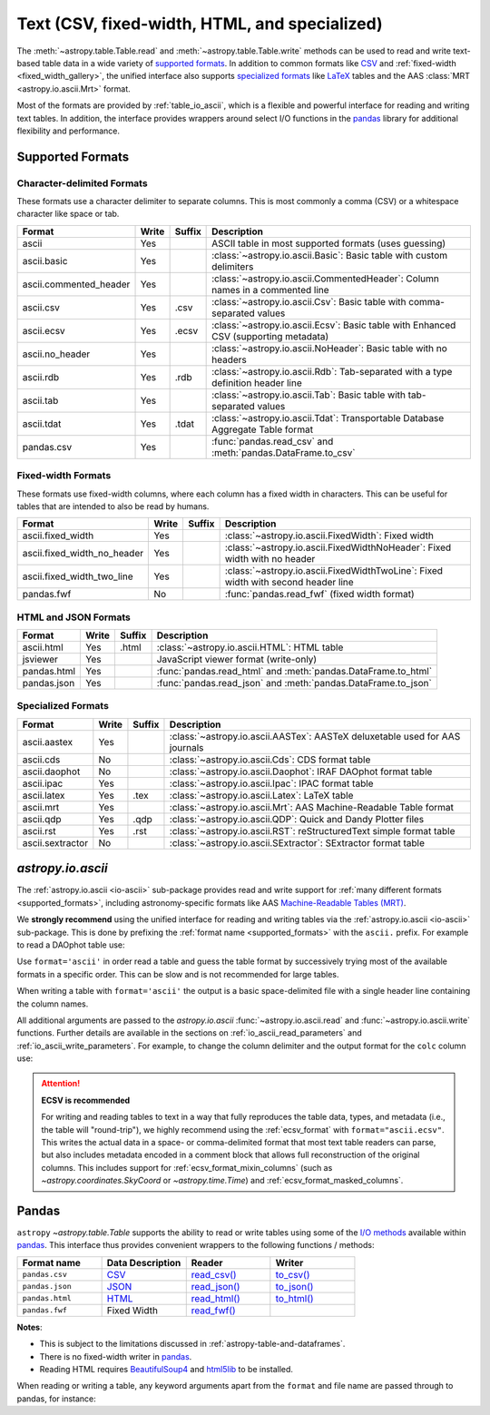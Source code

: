 .. _unified_table_text:

Text (CSV, fixed-width, HTML, and specialized)
==============================================

The :meth:`~astropy.table.Table.read` and :meth:`~astropy.table.Table.write` methods can
be used to read and write text-based table data in a wide variety of `supported
formats`_. In addition to common formats like `CSV
<https://en.wikipedia.org/wiki/Comma-separated_values>`__ and :ref:`fixed-width
<fixed_width_gallery>`, the unified interface also supports `specialized formats`_ like
`LaTeX <https://en.wikipedia.org/wiki/LaTeX>`_ tables and the AAS :class:`MRT
<astropy.io.ascii.Mrt>` format.

Most of the formats are provided by :ref:`table_io_ascii`, which is a flexible and
powerful interface for reading and writing text tables. In addition, the interface
provides wrappers around select I/O functions in the `pandas`_ library for additional
flexibility and performance.

Supported Formats
-----------------

Character-delimited Formats
^^^^^^^^^^^^^^^^^^^^^^^^^^^
These formats use a character delimiter to separate columns. This is most commonly a
comma (CSV) or a whitespace character like space or tab.

===========================  =====  ======  ============================================================================================
           Format            Write  Suffix                                          Description
===========================  =====  ======  ============================================================================================
                      ascii    Yes          ASCII table in most supported formats (uses guessing)
                ascii.basic    Yes          :class:`~astropy.io.ascii.Basic`: Basic table with custom delimiters
     ascii.commented_header    Yes          :class:`~astropy.io.ascii.CommentedHeader`: Column names in a commented line
                  ascii.csv    Yes    .csv  :class:`~astropy.io.ascii.Csv`: Basic table with comma-separated values
                 ascii.ecsv    Yes   .ecsv  :class:`~astropy.io.ascii.Ecsv`: Basic table with Enhanced CSV (supporting metadata)
            ascii.no_header    Yes          :class:`~astropy.io.ascii.NoHeader`: Basic table with no headers
                  ascii.rdb    Yes    .rdb  :class:`~astropy.io.ascii.Rdb`: Tab-separated with a type definition header line
                  ascii.tab    Yes          :class:`~astropy.io.ascii.Tab`: Basic table with tab-separated values
                 ascii.tdat    Yes   .tdat  :class:`~astropy.io.ascii.Tdat`: Transportable Database Aggregate Table format
                 pandas.csv    Yes          :func:`pandas.read_csv` and :meth:`pandas.DataFrame.to_csv`
===========================  =====  ======  ============================================================================================

Fixed-width Formats
^^^^^^^^^^^^^^^^^^^
These formats use fixed-width columns, where each column has a fixed width in characters.
This can be useful for tables that are intended to also be read by humans.

===========================  =====  ======  ============================================================================================
           Format            Write  Suffix                                          Description
===========================  =====  ======  ============================================================================================
          ascii.fixed_width    Yes          :class:`~astropy.io.ascii.FixedWidth`: Fixed width
ascii.fixed_width_no_header    Yes          :class:`~astropy.io.ascii.FixedWidthNoHeader`: Fixed width with no header
 ascii.fixed_width_two_line    Yes          :class:`~astropy.io.ascii.FixedWidthTwoLine`: Fixed width with second header line
                 pandas.fwf     No          :func:`pandas.read_fwf` (fixed width format)
===========================  =====  ======  ============================================================================================

HTML and JSON Formats
^^^^^^^^^^^^^^^^^^^^^
===========================  =====  ======  ============================================================================================
           Format            Write  Suffix                                          Description
===========================  =====  ======  ============================================================================================
                 ascii.html    Yes   .html  :class:`~astropy.io.ascii.HTML`: HTML table
                   jsviewer    Yes          JavaScript viewer format (write-only)
                pandas.html    Yes          :func:`pandas.read_html` and :meth:`pandas.DataFrame.to_html`
                pandas.json    Yes          :func:`pandas.read_json` and :meth:`pandas.DataFrame.to_json`
===========================  =====  ======  ============================================================================================

Specialized Formats
^^^^^^^^^^^^^^^^^^^^
===========================  =====  ======  ============================================================================================
           Format            Write  Suffix                                          Description
===========================  =====  ======  ============================================================================================
               ascii.aastex    Yes          :class:`~astropy.io.ascii.AASTex`: AASTeX deluxetable used for AAS journals
                  ascii.cds     No          :class:`~astropy.io.ascii.Cds`: CDS format table
              ascii.daophot     No          :class:`~astropy.io.ascii.Daophot`: IRAF DAOphot format table
                 ascii.ipac    Yes          :class:`~astropy.io.ascii.Ipac`: IPAC format table
                ascii.latex    Yes    .tex  :class:`~astropy.io.ascii.Latex`: LaTeX table
                  ascii.mrt    Yes          :class:`~astropy.io.ascii.Mrt`: AAS Machine-Readable Table format
                  ascii.qdp    Yes    .qdp  :class:`~astropy.io.ascii.QDP`: Quick and Dandy Plotter files
                  ascii.rst    Yes    .rst  :class:`~astropy.io.ascii.RST`: reStructuredText simple format table
           ascii.sextractor     No          :class:`~astropy.io.ascii.SExtractor`: SExtractor format table
===========================  =====  ======  ============================================================================================

.. _table_io_ascii:

`astropy.io.ascii`
------------------
The :ref:`astropy.io.ascii <io-ascii>` sub-package provides read and write support for
:ref:`many different formats <supported_formats>`, including astronomy-specific formats
like AAS `Machine-Readable Tables (MRT) <https://journals.aas.org/mrt-standards/>`_.

We **strongly recommend** using the unified interface for reading and writing tables via
the :ref:`astropy.io.ascii <io-ascii>` sub-package. This is done by prefixing the
:ref:`format name <supported_formats>` with the ``ascii.`` prefix. For example to read a
DAOphot table use:

.. doctest-skip::

    >>> from astropy.table import Table
    >>> t = Table.read('photometry.dat', format='ascii.daophot')

Use ``format='ascii'`` in order read a table and guess the table format by successively
trying most of the available formats in a specific order. This can be slow and is not
recommended for large tables.

.. doctest-skip::

  >>> t = Table.read('astropy/io/ascii/tests/t/latex1.tex', format='ascii')
  >>> print(t)
  cola colb colc
  ---- ---- ----
     a    1    2
     b    3    4

When writing a table with ``format='ascii'`` the output is a basic
space-delimited file with a single header line containing the
column names.

All additional arguments are passed to the `astropy.io.ascii`
:func:`~astropy.io.ascii.read` and :func:`~astropy.io.ascii.write`
functions. Further details are available in the sections on
:ref:`io_ascii_read_parameters` and :ref:`io_ascii_write_parameters`. For
example, to change the column delimiter and the output format for the ``colc``
column use:

.. doctest-skip::

  >>> t.write(sys.stdout, format='ascii', delimiter='|', formats={'colc': '%0.2f'})
  cola|colb|colc
  a|1|2.00
  b|3|4.00

.. attention:: **ECSV is recommended**

   For writing and reading tables to text in a way that fully reproduces the table data,
   types, and metadata (i.e., the table will "round-trip"), we highly recommend using
   the :ref:`ecsv_format` with ``format="ascii.ecsv"``. This writes the actual data in a
   space- or comma-delimited format that most text table readers can parse, but also
   includes metadata encoded in a comment block that allows full reconstruction of the
   original columns. This includes support for :ref:`ecsv_format_mixin_columns` (such as
   `~astropy.coordinates.SkyCoord` or `~astropy.time.Time`) and
   :ref:`ecsv_format_masked_columns`.

..
  EXAMPLE END

.. _table_io_pandas:

Pandas
------

.. _pandas: https://pandas.pydata.org/pandas-docs/stable/index.html

``astropy`` `~astropy.table.Table` supports the ability to read or write tables
using some of the `I/O methods <https://pandas.pydata.org/pandas-docs/stable/user_guide/io.html>`_
available within pandas_. This interface thus provides convenient wrappers to
the following functions / methods:

.. csv-table::
    :header: "Format name", "Data Description", "Reader", "Writer"
    :widths: 25, 25, 25, 25

    ``pandas.csv``,`CSV <https://en.wikipedia.org/wiki/Comma-separated_values>`__,`read_csv() <https://pandas.pydata.org/pandas-docs/stable/user_guide/io.html#io-read-csv-table>`_,`to_csv() <https://pandas.pydata.org/pandas-docs/stable/user_guide/io.html#io-store-in-csv>`_
    ``pandas.json``,`JSON <http://www.json.org/>`__,`read_json() <https://pandas.pydata.org/pandas-docs/stable/user_guide/io.html#io-json-reader>`_,`to_json() <https://pandas.pydata.org/pandas-docs/stable/user_guide/io.html#io-json-writer>`_
    ``pandas.html``,`HTML <https://en.wikipedia.org/wiki/HTML>`__,`read_html() <https://pandas.pydata.org/pandas-docs/stable/user_guide/io.html#io-read-html>`_,`to_html() <https://pandas.pydata.org/pandas-docs/stable/user_guide/io.html#io-html>`_
    ``pandas.fwf``,Fixed Width,`read_fwf() <https://pandas.pydata.org/pandas-docs/stable/reference/api/pandas.read_fwf.html#pandas.read_fwf>`_,

**Notes**:

- This is subject to the limitations discussed in :ref:`astropy-table-and-dataframes`.
- There is no fixed-width writer in pandas_.
- Reading HTML requires `BeautifulSoup4 <https://pypi.org/project/beautifulsoup4/>`_ and
  `html5lib <https://pypi.org/project/html5lib/>`_ to be installed.

When reading or writing a table, any keyword arguments apart from the
``format`` and file name are passed through to pandas, for instance:

.. doctest-skip::

  >>> t.write('data.csv', format='pandas.csv', sep=' ', header=False)
  >>> t2 = Table.read('data.csv', format='pandas.csv', sep=' ', names=['a', 'b', 'c'])

